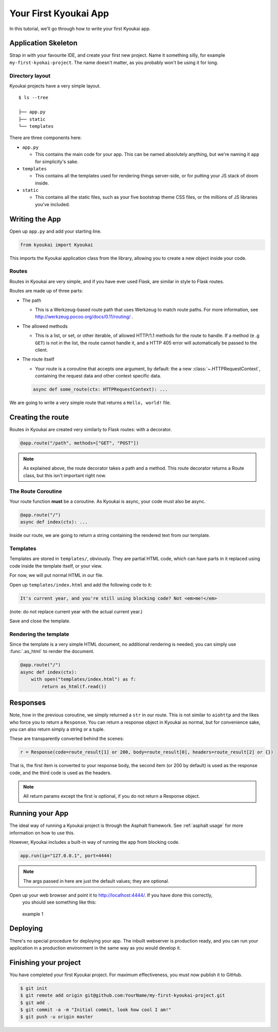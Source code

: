 .. _gettingstarted:

Your First Kyoukai App
======================

In this tutorial, we'll go through how to write your first Kyoukai app.

Application Skeleton
--------------------

Strap in with your favourite IDE, and create your first new project.
Name it something silly, for example ``my-first-kyokai-project``. The
name doesn't matter, as you probably won't be using it for long.

Directory layout
~~~~~~~~~~~~~~~~

Kyoukai projects have a very simple layout.

::

    $ ls --tree

    ├── app.py
    ├── static
    └── templates

There are three components here:

-  ``app.py``

   -  This contains the main code for your app. This can be named
      absolutely anything, but we're naming it ``app`` for simplicity's
      sake.

-  ``templates``

   -  This contains all the templates used for rendering things
      server-side, or for putting your JS stack of doom inside.

-  ``static``

   -  This contains all the static files, such as your five bootstrap
      theme CSS files, or the millions of JS libraries you've included.

Writing the App
---------------

Open up ``app.py`` and add your starting line.

.. code:: python

    from kyoukai import Kyoukai

This imports the Kyoukai application class from the library, allowing you
to create a new object inside your code.

Routes
~~~~~~

Routes in Kyoukai are very simple, and if you have ever used Flask, are
similar in style to Flask routes.

Routes are made up of three parts:

-  The path

   -  This is a Werkzeug-based route path that uses Werkzeug to match route paths.
      For more information, see http://werkzeug.pocoo.org/docs/0.11/routing/ .

-  The allowed methods

   -  This is a list, or set, or other iterable, of allowed HTTP/1.1
      methods for the route to handle. If a method (e .g ``GET``) is not
      in the list, the route cannot handle it, and a HTTP 405 error will
      automatically be passed to the client.

-  The route itself

   -  Your route is a coroutine that accepts one argument, by default:
      the a new :class:`~.HTTPRequestContext`, containing the request data
      and other context specific data.

   .. code-block:: python

       async def some_route(ctx: HTTPRequestContext): ...

We are going to write a very simple route that returns a
``Hello, world!`` file.

Creating the route
------------------

Routes in Kyoukai are created very similarly to Flask routes: with a
decorator.

.. code-block:: python

    @app.route("/path", methods=["GET", "POST"])

.. note::

    As explained above, the route decorator takes a path and a method.
    This route decorator returns a Route class, but this isn't important right now.

The Route Coroutine
~~~~~~~~~~~~~~~~~~~

Your route function **must** be a coroutine. As Kyoukai is async,
your code must also be async.

.. code-block:: python

    @app.route("/")
    async def index(ctx): ...


Inside our route, we are going to return a string containing the
rendered text from our template.

Templates
~~~~~~~~~

Templates are stored in ``templates/``, obviously. They are partial HTML
code, which can have parts in it replaced using code inside the template
itself, or your view.

For now, we will put normal HTML in our file.

Open up ``templates/index.html`` and add the following code to it:

.. code-block:: html

    It's current year, and you're still using blocking code? Not <em>me!</em>

(note: do not replace current year with the actual current year.)

Save and close the template.

Rendering the template
~~~~~~~~~~~~~~~~~~~~~~

Since the template is a very simple HTML document, no additional rendering is needed; you can
simply use :func:`.as_html` to render the document.

.. code-block:: python

    @app.route("/")
    async def index(ctx):
        with open("templates/index.html") as f:
            return as_html(f.read())


Responses
---------

Note, how in the previous coroutine, we simply returned a ``str`` in our
route. This is not similar to ``aiohttp`` and the likes who force you to
return a ``Response``. You can return a response object in Kyoukai as
normal, but for convenience sake, you can also return simply a string or
a tuple.

These are transparently converted behind the scenes:

.. code-block:: python

    r = Response(code=route_result[1] or 200, body=route_result[0], headers=route_result[2] or {})

That is, the first item is converted to your response body, the second
item (or 200 by default) is used as the response code, and the third
code is used as the headers.

.. note::

   All return params except the first is optional, if you do not return a
   Response object.

Running your App
----------------

The ideal way of running a Kyoukai project is through the Asphalt
framework. See :ref:`asphalt usage` for more
information on how to use this.

However, Kyoukai includes a built-in way of running the app from
blocking code.

.. code-block:: python

    app.run(ip="127.0.0.1", port=4444)

.. note::

    The args passed in here are just the default values; they are optional.

Open up your web browser and point it to http://localhost:4444/. If you have done this correctly,
 you should see something like this:

.. figure:: /img/ex1.png
   :alt: example 1

   example 1

Deploying
---------

There's no special procedure for deploying your app. The inbuilt webserver is production ready,
and you can run your application in a production environment in the same way as you would develop
it.


Finishing your project
----------------------

You have completed your first Kyoukai project. For maximum effectiveness,
you must now publish it to GitHub.

.. code-block:: bash

    $ git init
    $ git remote add origin git@github.com:YourName/my-first-kyoukai-project.git
    $ git add .
    $ git commit -a -m "Initial commit, look how cool I am!"
    $ git push -u origin master
